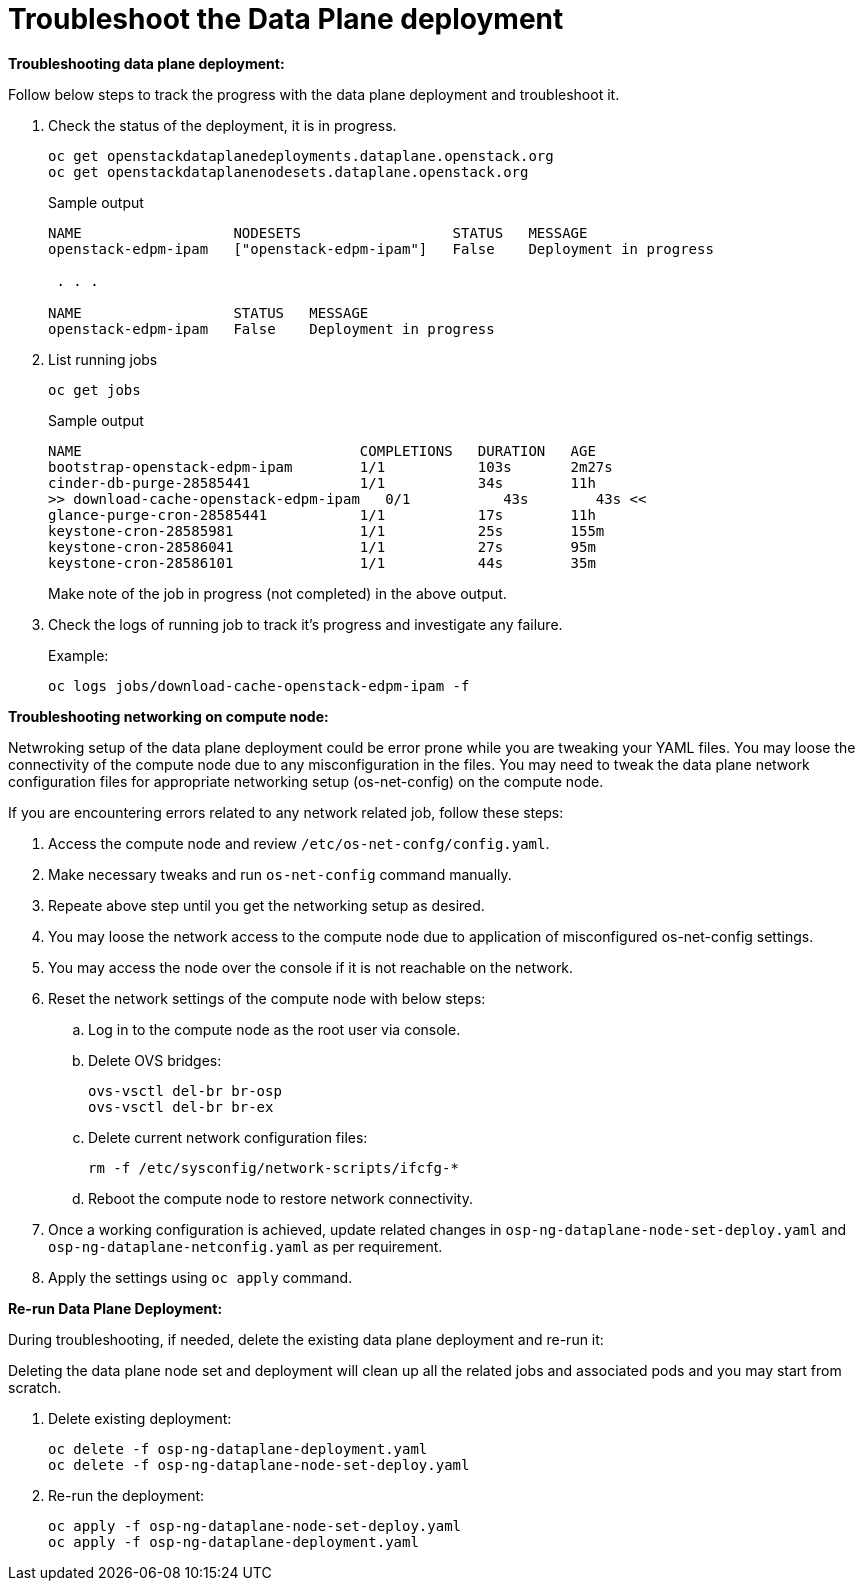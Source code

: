 = Troubleshoot the Data Plane deployment

**Troubleshooting data plane deployment:**

Follow below steps to track the progress with the data plane deployment and troubleshoot it.

. Check the status of the deployment, it is in progress.
+
[source,bash,role=execute]
----
oc get openstackdataplanedeployments.dataplane.openstack.org 
oc get openstackdataplanenodesets.dataplane.openstack.org 
----
+
.Sample output
----
NAME                  NODESETS                  STATUS   MESSAGE
openstack-edpm-ipam   ["openstack-edpm-ipam"]   False    Deployment in progress

 . . . 

NAME                  STATUS   MESSAGE
openstack-edpm-ipam   False    Deployment in progress
----

. List running jobs
+
[source,bash,role=execute]
----
oc get jobs
----
+
.Sample output
----
NAME                                 COMPLETIONS   DURATION   AGE
bootstrap-openstack-edpm-ipam        1/1           103s       2m27s
cinder-db-purge-28585441             1/1           34s        11h
>> download-cache-openstack-edpm-ipam   0/1           43s        43s <<
glance-purge-cron-28585441           1/1           17s        11h
keystone-cron-28585981               1/1           25s        155m
keystone-cron-28586041               1/1           27s        95m
keystone-cron-28586101               1/1           44s        35m
----
+
Make note of the job in progress (not completed) in the above output.

. Check the logs of running job to track it's progress and investigate any failure.
+
.Example:
----
oc logs jobs/download-cache-openstack-edpm-ipam -f
----

**Troubleshooting networking on compute node:**

Netwroking setup of the data plane deployment could be error prone while you are tweaking your YAML files.
You may loose the connectivity of the compute node due to any misconfiguration in the files.
You may need to tweak the data plane network configuration files for appropriate networking setup (os-net-config) on the compute node.


If you are encountering errors related to any network related job, follow these steps:

. Access the compute node and review `/etc/os-net-confg/config.yaml`.
. Make necessary tweaks and run `os-net-config` command manually.
. Repeate above step until you get the networking setup as desired.
. You may loose the network access to the compute node due to application of misconfigured os-net-config settings.
. You may access the node over the console if it is not reachable on the network.
. Reset the network settings of the compute node with below steps:
.. Log in to the compute node as the root user via console.
.. Delete OVS bridges:
+
[source,bash,role=execute]
----
ovs-vsctl del-br br-osp
ovs-vsctl del-br br-ex
----

.. Delete current network configuration files:
+
[source,bash,role=execute]
----
rm -f /etc/sysconfig/network-scripts/ifcfg-*
----

.. Reboot the compute node to restore network connectivity.

. Once a working configuration is achieved, update related changes in `osp-ng-dataplane-node-set-deploy.yaml` and `osp-ng-dataplane-netconfig.yaml` as per requirement.
. Apply the settings using `oc apply` command.


**Re-run Data Plane Deployment:**

During troubleshooting, if needed, delete the existing data plane deployment and re-run it:

Deleting the data plane node set and deployment will clean up all the related jobs and associated pods and you may start from scratch.

. Delete existing deployment:
+
[source,bash,role=execute]
----
oc delete -f osp-ng-dataplane-deployment.yaml
oc delete -f osp-ng-dataplane-node-set-deploy.yaml
----

. Re-run the deployment:
+
[source,bash,role=execute]
----
oc apply -f osp-ng-dataplane-node-set-deploy.yaml
oc apply -f osp-ng-dataplane-deployment.yaml
----
